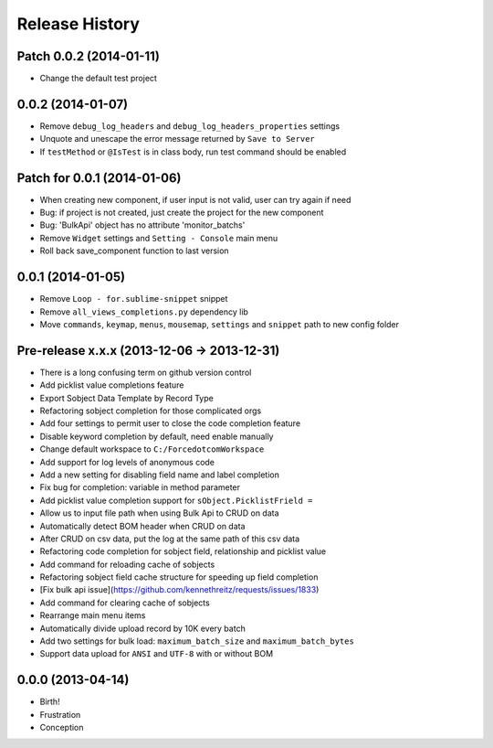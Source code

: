 .. :changelog:

Release History
---------------

Patch 0.0.2 (2014-01-11)
++++++++++++++++++

- Change the default test project

0.0.2 (2014-01-07)
++++++++++++++++++

- Remove ``debug_log_headers`` and ``debug_log_headers_properties`` settings
- Unquote and unescape the error message returned by ``Save to Server``
- If ``testMethod`` or ``@IsTest`` is in class body, run test command should be enabled

Patch for 0.0.1 (2014-01-06)
++++++++++++++++++

- When creating new component, if user input is not valid, user can try again if need
- Bug: if project is not created, just create the project for the new component
- Bug: 'BulkApi' object has no attribute 'monitor_batchs'
- Remove ``Widget`` settings and ``Setting - Console`` main menu
- Roll back save_component function to last version

0.0.1 (2014-01-05)
++++++++++++++++++

- Remove ``Loop - for.sublime-snippet`` snippet
- Remove ``all_views_completions.py`` dependency lib
- Move ``commands``, ``keymap``, ``menus``, ``mousemap``, ``settings`` and ``snippet`` path to new config folder

Pre-release x.x.x (2013-12-06 -> 2013-12-31)
++++++++++++++++++

- There is a long confusing term on github version control
- Add picklist value completions feature
- Export Sobject Data Template by Record Type
- Refactoring sobject completion for those complicated orgs
- Add four settings to permit user to close the code completion feature
- Disable keyword completion by default, need enable manually
- Change default workspace to ``C:/ForcedotcomWorkspace``
- Add support for log levels of anonymous code
- Add a new setting for disabling field name and label completion
- Fix bug for completion: variable in method parameter
- Add picklist value completion support for ``sObject.PicklistFrield =``
- Allow us to input file path when using Bulk Api to CRUD on data
- Automatically detect BOM header when CRUD on data
- After CRUD on csv data, put the log at the same path of this csv data
- Refactoring code completion for sobject field, relationship and picklist value
- Add command for reloading cache of sobjects
- Refactoring sobject field cache structure for speeding up field completion
- [Fix bulk api issue](https://github.com/kennethreitz/requests/issues/1833)
- Add command for clearing cache of sobjects
- Rearrange main menu items
- Automatically divide upload record by 10K every batch
- Add two settings for bulk load: ``maximum_batch_size`` and ``maximum_batch_bytes``
- Support data upload for ``ANSI`` and ``UTF-8`` with or without BOM

0.0.0 (2013-04-14)
++++++++++++++++++

* Birth!

* Frustration
* Conception
